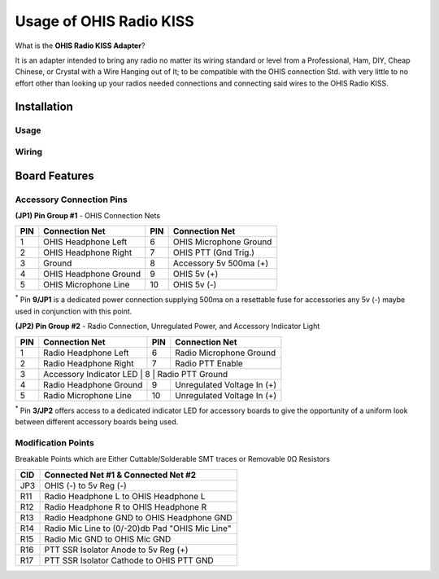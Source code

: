 ========================
Usage of OHIS Radio KISS
========================
What is the **OHIS Radio KISS Adapter**?

It is an adapter intended to bring any radio no matter its wiring standard or level from a Professional, Ham, DIY, Cheap Chinese, or Crystal with a Wire Hanging out of It; to be compatible with the OHIS connection Std. with very little to no effort other than looking up your radios needed connections and connecting said wires to the OHIS Radio KISS.

------------
Installation
------------

Usage
-----

Wiring
------

---------------
Board Features
---------------

Accessory Connection Pins
-------------------------

**(JP1) Pin Group #1** - OHIS Connection Nets

+---+------------------------+----+-------------------------+
|PIN| Connection Net         | PIN| Connection Net          |
+===+========================+====+=========================+
| 1 | OHIS Headphone Left    |  6 | OHIS Microphone Ground  |
+---+------------------------+----+-------------------------+
| 2 | OHIS Headphone Right   |  7 | OHIS PTT (Gnd Trig.)    |
+---+------------------------+----+-------------------------+
| 3 | Ground                 |  8 | Accessory  5v 500ma (+) |
+---+------------------------+----+-------------------------+
| 4 | OHIS Headphone Ground  |  9 | OHIS 5v (+)             |
+---+------------------------+----+-------------------------+
| 5 | OHIS Microphone Line   | 10 | OHIS 5v (-)             |
+---+------------------------+----+-------------------------+
\ :sup:`*` Pin **9/JP1** is a dedicated power connection supplying 500ma on a resettable fuse for accessories any 5v (-) maybe used in conjunction with this point.

**(JP2) Pin Group #2** - Radio Connection, Unregulated Power, and Accessory Indicator Light

+----+--------------------------+----+----------------------------+
| PIN| Connection Net           | PIN| Connection Net             |
+====+==========================+====+============================+
|  1 | Radio Headphone Left     |  6 | Radio Microphone Ground    |
+----+--------------------------+----+----------------------------+
|  2 | Radio Headphone Right    |  7 | Radio PTT Enable           |
+----+--------------------------+----+----------------------------+
|  3 | Accessory Indicator LED   |  8 | Radio PTT Ground          |
+----+--------------------------+----+----------------------------+
|  4 | Radio Headphone Ground   |  9 | Unregulated Voltage In (+) |
+----+--------------------------+----+----------------------------+
|  5 | Radio Microphone Line    | 10 | Unregulated Voltage In (+) |
+----+--------------------------+----+----------------------------+
\ :sup:`*` Pin **3/JP2** offers access to a dedicated indicator LED for accessory boards to give the opportunity of a uniform look between different accessory boards being used.

Modification Points
-------------------

Breakable Points which are Either Cuttable/Solderable SMT traces or Removable 0Ω Resistors

+-----+-------------------------------------------------+
| CID | Connected Net #1 & Connected Net #2             |
+=====+=================================================+
| JP3 | OHIS (-) to 5v Reg (-)                          |
+-----+-------------------------------------------------+
| R11 | Radio Headphone L to OHIS Headphone L           |
+-----+-------------------------------------------------+
| R12 | Radio Headphone R to OHIS Headphone R           |
+-----+-------------------------------------------------+
| R13 | Radio Headphone GND to OHIS Headphone GND       |
+-----+-------------------------------------------------+
| R14 | Radio Mic Line to (0/-20)db Pad "OHIS Mic Line" |
+-----+-------------------------------------------------+
| R15 | Radio Mic GND to OHIS Mic GND                   |
+-----+-------------------------------------------------+
| R16 | PTT SSR Isolator Anode to 5v Reg (+)            |
+-----+-------------------------------------------------+
| R17 | PTT SSR Isolator Cathode to OHIS PTT GND        |
+-----+-------------------------------------------------+
